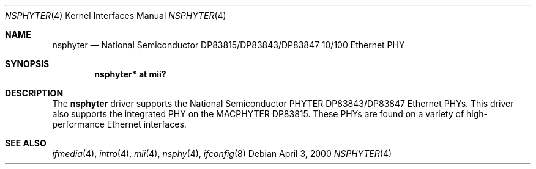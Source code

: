 .\"	$OpenBSD: src/share/man/man4/nsphyter.4,v 1.8 2006/08/31 21:45:35 jmc Exp $
.\"
.\" Copyright (c) 2000 Jason L. Wright (jason@thought.net)
.\" All rights reserved.
.\"
.\" Redistribution and use in source and binary forms, with or without
.\" modification, are permitted provided that the following conditions
.\" are met:
.\" 1. Redistributions of source code must retain the above copyright
.\"    notice, this list of conditions and the following disclaimer.
.\" 2. Redistributions in binary form must reproduce the above copyright
.\"    notice, this list of conditions and the following disclaimer in the
.\"    documentation and/or other materials provided with the distribution.
.\"
.\" THIS SOFTWARE IS PROVIDED BY THE AUTHOR ``AS IS'' AND ANY EXPRESS OR
.\" IMPLIED WARRANTIES, INCLUDING, BUT NOT LIMITED TO, THE IMPLIED
.\" WARRANTIES OF MERCHANTABILITY AND FITNESS FOR A PARTICULAR PURPOSE ARE
.\" DISCLAIMED.  IN NO EVENT SHALL THE AUTHOR BE LIABLE FOR ANY DIRECT,
.\" INDIRECT, INCIDENTAL, SPECIAL, EXEMPLARY, OR CONSEQUENTIAL DAMAGES
.\" (INCLUDING, BUT NOT LIMITED TO, PROCUREMENT OF SUBSTITUTE GOODS OR
.\" SERVICES; LOSS OF USE, DATA, OR PROFITS; OR BUSINESS INTERRUPTION)
.\" HOWEVER CAUSED AND ON ANY THEORY OF LIABILITY, WHETHER IN CONTRACT,
.\" STRICT LIABILITY, OR TORT (INCLUDING NEGLIGENCE OR OTHERWISE) ARISING IN
.\" ANY WAY OUT OF THE USE OF THIS SOFTWARE, EVEN IF ADVISED OF THE
.\" POSSIBILITY OF SUCH DAMAGE.
.\"
.Dd April 3, 2000
.Dt NSPHYTER 4
.Os
.Sh NAME
.Nm nsphyter
.Nd National Semiconductor DP83815/DP83843/DP83847 10/100 Ethernet PHY
.Sh SYNOPSIS
.Cd "nsphyter* at mii?"
.Sh DESCRIPTION
The
.Nm
driver supports the National Semiconductor
.Tn PHYTER
.Tn DP83843/DP83847
Ethernet PHYs.
This driver also supports the integrated PHY on the
.Tn MACPHYTER
.Tn DP83815 .
These PHYs are found on a variety of high-performance Ethernet interfaces.
.Sh SEE ALSO
.Xr ifmedia 4 ,
.Xr intro 4 ,
.Xr mii 4 ,
.Xr nsphy 4 ,
.Xr ifconfig 8
